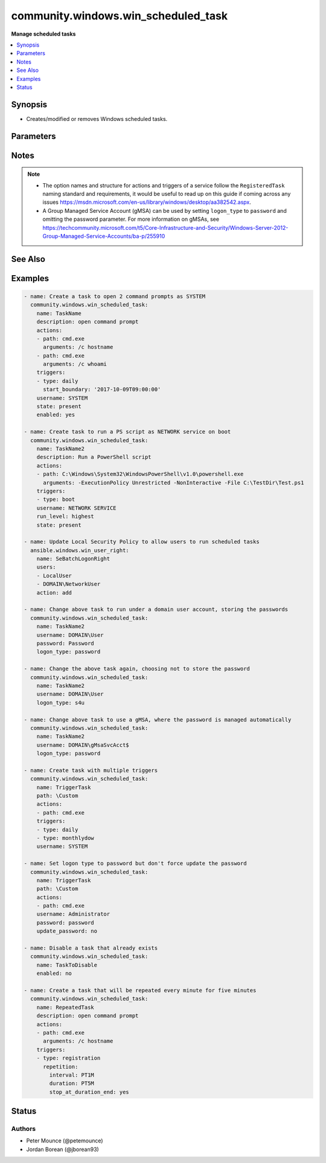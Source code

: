 .. _community.windows.win_scheduled_task_module:


************************************
community.windows.win_scheduled_task
************************************

**Manage scheduled tasks**



.. contents::
   :local:
   :depth: 1


Synopsis
--------
- Creates/modified or removes Windows scheduled tasks.




Parameters
----------

.. raw:: html

    <table  border=0 cellpadding=0 class="documentation-table">
        <tr>
            <th colspan="3">Parameter</th>
            <th>Choices/<font color="blue">Defaults</font></th>
            <th width="100%">Comments</th>
        </tr>
            <tr>
                <td colspan="3">
                    <div class="ansibleOptionAnchor" id="parameter-"></div>
                    <b>actions</b>
                    <a class="ansibleOptionLink" href="#parameter-" title="Permalink to this option"></a>
                    <div style="font-size: small">
                        <span style="color: purple">list</span>
                    </div>
                </td>
                <td>
                </td>
                <td>
                        <div>A list of action to configure for the task.</div>
                        <div>See suboptions for details on how to construct each list entry.</div>
                        <div>When creating a task there MUST be at least one action but when deleting a task this can be a null or an empty list.</div>
                        <div>The ordering of this list is important, the module will ensure the order is kept when modifying the task.</div>
                        <div>This module only supports the <code>ExecAction</code> type but can still delete the older legacy types.</div>
                </td>
            </tr>
                                <tr>
                    <td class="elbow-placeholder"></td>
                <td colspan="2">
                    <div class="ansibleOptionAnchor" id="parameter-"></div>
                    <b>arguments</b>
                    <a class="ansibleOptionLink" href="#parameter-" title="Permalink to this option"></a>
                    <div style="font-size: small">
                        <span style="color: purple">string</span>
                    </div>
                </td>
                <td>
                </td>
                <td>
                        <div>An argument string to supply for the executable.</div>
                </td>
            </tr>
            <tr>
                    <td class="elbow-placeholder"></td>
                <td colspan="2">
                    <div class="ansibleOptionAnchor" id="parameter-"></div>
                    <b>path</b>
                    <a class="ansibleOptionLink" href="#parameter-" title="Permalink to this option"></a>
                    <div style="font-size: small">
                        <span style="color: purple">string</span>
                         / <span style="color: red">required</span>
                    </div>
                </td>
                <td>
                </td>
                <td>
                        <div>The path to the executable for the ExecAction.</div>
                </td>
            </tr>
            <tr>
                    <td class="elbow-placeholder"></td>
                <td colspan="2">
                    <div class="ansibleOptionAnchor" id="parameter-"></div>
                    <b>working_directory</b>
                    <a class="ansibleOptionLink" href="#parameter-" title="Permalink to this option"></a>
                    <div style="font-size: small">
                        <span style="color: purple">string</span>
                    </div>
                </td>
                <td>
                </td>
                <td>
                        <div>The working directory to run the executable from.</div>
                </td>
            </tr>

            <tr>
                <td colspan="3">
                    <div class="ansibleOptionAnchor" id="parameter-"></div>
                    <b>allow_demand_start</b>
                    <a class="ansibleOptionLink" href="#parameter-" title="Permalink to this option"></a>
                    <div style="font-size: small">
                        <span style="color: purple">boolean</span>
                    </div>
                </td>
                <td>
                        <ul style="margin: 0; padding: 0"><b>Choices:</b>
                                    <li>no</li>
                                    <li>yes</li>
                        </ul>
                </td>
                <td>
                        <div>Whether the task can be started by using either the Run command or the Context menu.</div>
                </td>
            </tr>
            <tr>
                <td colspan="3">
                    <div class="ansibleOptionAnchor" id="parameter-"></div>
                    <b>allow_hard_terminate</b>
                    <a class="ansibleOptionLink" href="#parameter-" title="Permalink to this option"></a>
                    <div style="font-size: small">
                        <span style="color: purple">boolean</span>
                    </div>
                </td>
                <td>
                        <ul style="margin: 0; padding: 0"><b>Choices:</b>
                                    <li>no</li>
                                    <li>yes</li>
                        </ul>
                </td>
                <td>
                        <div>Whether the task can be terminated by using TerminateProcess.</div>
                </td>
            </tr>
            <tr>
                <td colspan="3">
                    <div class="ansibleOptionAnchor" id="parameter-"></div>
                    <b>author</b>
                    <a class="ansibleOptionLink" href="#parameter-" title="Permalink to this option"></a>
                    <div style="font-size: small">
                        <span style="color: purple">string</span>
                    </div>
                </td>
                <td>
                </td>
                <td>
                        <div>The author of the task.</div>
                </td>
            </tr>
            <tr>
                <td colspan="3">
                    <div class="ansibleOptionAnchor" id="parameter-"></div>
                    <b>compatibility</b>
                    <a class="ansibleOptionLink" href="#parameter-" title="Permalink to this option"></a>
                    <div style="font-size: small">
                        <span style="color: purple">integer</span>
                    </div>
                </td>
                <td>
                        <ul style="margin: 0; padding: 0"><b>Choices:</b>
                                    <li>0</li>
                                    <li>1</li>
                                    <li>2</li>
                        </ul>
                </td>
                <td>
                        <div>The integer value with indicates which version of Task Scheduler a task is compatible with.</div>
                        <div><code>0</code> means the task is compatible with the AT command.</div>
                        <div><code>1</code> means the task is compatible with Task Scheduler 1.0.</div>
                        <div><code>2</code> means the task is compatible with Task Scheduler 2.0.</div>
                </td>
            </tr>
            <tr>
                <td colspan="3">
                    <div class="ansibleOptionAnchor" id="parameter-"></div>
                    <b>date</b>
                    <a class="ansibleOptionLink" href="#parameter-" title="Permalink to this option"></a>
                    <div style="font-size: small">
                        <span style="color: purple">string</span>
                    </div>
                </td>
                <td>
                </td>
                <td>
                        <div>The date when the task was registered.</div>
                </td>
            </tr>
            <tr>
                <td colspan="3">
                    <div class="ansibleOptionAnchor" id="parameter-"></div>
                    <b>delete_expired_task_after</b>
                    <a class="ansibleOptionLink" href="#parameter-" title="Permalink to this option"></a>
                    <div style="font-size: small">
                        <span style="color: purple">string</span>
                    </div>
                </td>
                <td>
                </td>
                <td>
                        <div>The amount of time that the Task Scheduler will wait before deleting the task after it expires.</div>
                        <div>A task expires after the end_boundary has been exceeded for all triggers associated with the task.</div>
                        <div>This is in the ISO 8601 Duration format <code>P[n]Y[n]M[n]DT[n]H[n]M[n]S</code>.</div>
                </td>
            </tr>
            <tr>
                <td colspan="3">
                    <div class="ansibleOptionAnchor" id="parameter-"></div>
                    <b>description</b>
                    <a class="ansibleOptionLink" href="#parameter-" title="Permalink to this option"></a>
                    <div style="font-size: small">
                        <span style="color: purple">string</span>
                    </div>
                </td>
                <td>
                </td>
                <td>
                        <div>The description of the task.</div>
                </td>
            </tr>
            <tr>
                <td colspan="3">
                    <div class="ansibleOptionAnchor" id="parameter-"></div>
                    <b>disallow_start_if_on_batteries</b>
                    <a class="ansibleOptionLink" href="#parameter-" title="Permalink to this option"></a>
                    <div style="font-size: small">
                        <span style="color: purple">boolean</span>
                    </div>
                </td>
                <td>
                        <ul style="margin: 0; padding: 0"><b>Choices:</b>
                                    <li>no</li>
                                    <li>yes</li>
                        </ul>
                </td>
                <td>
                        <div>Whether the task will not be started if the computer is running on battery power.</div>
                </td>
            </tr>
            <tr>
                <td colspan="3">
                    <div class="ansibleOptionAnchor" id="parameter-"></div>
                    <b>display_name</b>
                    <a class="ansibleOptionLink" href="#parameter-" title="Permalink to this option"></a>
                    <div style="font-size: small">
                        <span style="color: purple">string</span>
                    </div>
                </td>
                <td>
                </td>
                <td>
                        <div>The name of the user/group that is displayed in the Task Scheduler UI.</div>
                </td>
            </tr>
            <tr>
                <td colspan="3">
                    <div class="ansibleOptionAnchor" id="parameter-"></div>
                    <b>enabled</b>
                    <a class="ansibleOptionLink" href="#parameter-" title="Permalink to this option"></a>
                    <div style="font-size: small">
                        <span style="color: purple">boolean</span>
                    </div>
                </td>
                <td>
                        <ul style="margin: 0; padding: 0"><b>Choices:</b>
                                    <li>no</li>
                                    <li>yes</li>
                        </ul>
                </td>
                <td>
                        <div>Whether the task is enabled, the task can only run when <code>yes</code>.</div>
                </td>
            </tr>
            <tr>
                <td colspan="3">
                    <div class="ansibleOptionAnchor" id="parameter-"></div>
                    <b>execution_time_limit</b>
                    <a class="ansibleOptionLink" href="#parameter-" title="Permalink to this option"></a>
                    <div style="font-size: small">
                        <span style="color: purple">string</span>
                    </div>
                </td>
                <td>
                </td>
                <td>
                        <div>The amount of time allowed to complete the task.</div>
                        <div>When set to `PT0S`, the time limit is infinite.</div>
                        <div>When omitted, the default time limit is 72 hours.</div>
                        <div>This is in the ISO 8601 Duration format <code>P[n]Y[n]M[n]DT[n]H[n]M[n]S</code>.</div>
                </td>
            </tr>
            <tr>
                <td colspan="3">
                    <div class="ansibleOptionAnchor" id="parameter-"></div>
                    <b>group</b>
                    <a class="ansibleOptionLink" href="#parameter-" title="Permalink to this option"></a>
                    <div style="font-size: small">
                        <span style="color: purple">string</span>
                    </div>
                </td>
                <td>
                </td>
                <td>
                        <div>The group that will run the task.</div>
                        <div><code>group</code> and <code>username</code> are exclusive to each other and cannot be set at the same time.</div>
                        <div><code>logon_type</code> can either be not set or equal <code>group</code>.</div>
                </td>
            </tr>
            <tr>
                <td colspan="3">
                    <div class="ansibleOptionAnchor" id="parameter-"></div>
                    <b>hidden</b>
                    <a class="ansibleOptionLink" href="#parameter-" title="Permalink to this option"></a>
                    <div style="font-size: small">
                        <span style="color: purple">boolean</span>
                    </div>
                </td>
                <td>
                        <ul style="margin: 0; padding: 0"><b>Choices:</b>
                                    <li>no</li>
                                    <li>yes</li>
                        </ul>
                </td>
                <td>
                        <div>Whether the task will be hidden in the UI.</div>
                </td>
            </tr>
            <tr>
                <td colspan="3">
                    <div class="ansibleOptionAnchor" id="parameter-"></div>
                    <b>logon_type</b>
                    <a class="ansibleOptionLink" href="#parameter-" title="Permalink to this option"></a>
                    <div style="font-size: small">
                        <span style="color: purple">string</span>
                    </div>
                </td>
                <td>
                        <ul style="margin: 0; padding: 0"><b>Choices:</b>
                                    <li>none</li>
                                    <li>password</li>
                                    <li>s4u</li>
                                    <li>interactive_token</li>
                                    <li>group</li>
                                    <li>service_account</li>
                                    <li>token_or_password</li>
                        </ul>
                </td>
                <td>
                        <div>The logon method that the task will run with.</div>
                        <div><code>password</code> means the password will be stored and the task has access to network resources.</div>
                        <div><code>s4u</code> means the existing token will be used to run the task and no password will be stored with the task. Means no network or encrypted files access.</div>
                        <div><code>interactive_token</code> means the user must already be logged on interactively and will run in an existing interactive session.</div>
                        <div><code>group</code> means that the task will run as a group.</div>
                        <div><code>service_account</code> means that a service account like System, Local Service or Network Service will run the task.</div>
                </td>
            </tr>
            <tr>
                <td colspan="3">
                    <div class="ansibleOptionAnchor" id="parameter-"></div>
                    <b>multiple_instances</b>
                    <a class="ansibleOptionLink" href="#parameter-" title="Permalink to this option"></a>
                    <div style="font-size: small">
                        <span style="color: purple">integer</span>
                    </div>
                </td>
                <td>
                        <ul style="margin: 0; padding: 0"><b>Choices:</b>
                                    <li>0</li>
                                    <li>1</li>
                                    <li>2</li>
                                    <li>3</li>
                        </ul>
                </td>
                <td>
                        <div>An integer that indicates the behaviour when starting a task that is already running.</div>
                        <div><code>0</code> will start a new instance in parallel with existing instances of that task.</div>
                        <div><code>1</code> will wait until other instances of that task to finish running before starting itself.</div>
                        <div><code>2</code> will not start a new instance if another is running.</div>
                        <div><code>3</code> will stop other instances of the task and start the new one.</div>
                </td>
            </tr>
            <tr>
                <td colspan="3">
                    <div class="ansibleOptionAnchor" id="parameter-"></div>
                    <b>name</b>
                    <a class="ansibleOptionLink" href="#parameter-" title="Permalink to this option"></a>
                    <div style="font-size: small">
                        <span style="color: purple">string</span>
                         / <span style="color: red">required</span>
                    </div>
                </td>
                <td>
                </td>
                <td>
                        <div>The name of the scheduled task without the path.</div>
                </td>
            </tr>
            <tr>
                <td colspan="3">
                    <div class="ansibleOptionAnchor" id="parameter-"></div>
                    <b>password</b>
                    <a class="ansibleOptionLink" href="#parameter-" title="Permalink to this option"></a>
                    <div style="font-size: small">
                        <span style="color: purple">string</span>
                    </div>
                </td>
                <td>
                </td>
                <td>
                        <div>The password for the user account to run the scheduled task as.</div>
                        <div>This is required when running a task without the user being logged in, excluding the builtin service accounts and Group Managed Service Accounts (gMSA).</div>
                        <div>If set, will always result in a change unless <code>update_password</code> is set to <code>no</code> and no other changes are required for the service.</div>
                </td>
            </tr>
            <tr>
                <td colspan="3">
                    <div class="ansibleOptionAnchor" id="parameter-"></div>
                    <b>path</b>
                    <a class="ansibleOptionLink" href="#parameter-" title="Permalink to this option"></a>
                    <div style="font-size: small">
                        <span style="color: purple">string</span>
                    </div>
                </td>
                <td>
                        <b>Default:</b><br/><div style="color: blue">"\\"</div>
                </td>
                <td>
                        <div>Task folder in which this task will be stored.</div>
                        <div>Will create the folder when <code>state=present</code> and the folder does not already exist.</div>
                        <div>Will remove the folder when <code>state=absent</code> and there are no tasks left in the folder.</div>
                </td>
            </tr>
            <tr>
                <td colspan="3">
                    <div class="ansibleOptionAnchor" id="parameter-"></div>
                    <b>priority</b>
                    <a class="ansibleOptionLink" href="#parameter-" title="Permalink to this option"></a>
                    <div style="font-size: small">
                        <span style="color: purple">integer</span>
                    </div>
                </td>
                <td>
                </td>
                <td>
                        <div>The priority level (0-10) of the task.</div>
                        <div>When creating a new task the default is <code>7</code>.</div>
                        <div>See <a href='https://msdn.microsoft.com/en-us/library/windows/desktop/aa383512.aspx'>https://msdn.microsoft.com/en-us/library/windows/desktop/aa383512.aspx</a> for details on the priority levels.</div>
                </td>
            </tr>
            <tr>
                <td colspan="3">
                    <div class="ansibleOptionAnchor" id="parameter-"></div>
                    <b>restart_count</b>
                    <a class="ansibleOptionLink" href="#parameter-" title="Permalink to this option"></a>
                    <div style="font-size: small">
                        <span style="color: purple">integer</span>
                    </div>
                </td>
                <td>
                </td>
                <td>
                        <div>The number of times that the Task Scheduler will attempt to restart the task.</div>
                </td>
            </tr>
            <tr>
                <td colspan="3">
                    <div class="ansibleOptionAnchor" id="parameter-"></div>
                    <b>restart_interval</b>
                    <a class="ansibleOptionLink" href="#parameter-" title="Permalink to this option"></a>
                    <div style="font-size: small">
                        <span style="color: purple">string</span>
                    </div>
                </td>
                <td>
                </td>
                <td>
                        <div>How long the Task Scheduler will attempt to restart the task.</div>
                        <div>If this is set then <code>restart_count</code> must also be set.</div>
                        <div>The maximum allowed time is 31 days.</div>
                        <div>The minimum allowed time is 1 minute.</div>
                        <div>This is in the ISO 8601 Duration format <code>P[n]Y[n]M[n]DT[n]H[n]M[n]S</code>.</div>
                </td>
            </tr>
            <tr>
                <td colspan="3">
                    <div class="ansibleOptionAnchor" id="parameter-"></div>
                    <b>run_level</b>
                    <a class="ansibleOptionLink" href="#parameter-" title="Permalink to this option"></a>
                    <div style="font-size: small">
                        <span style="color: purple">string</span>
                    </div>
                </td>
                <td>
                        <ul style="margin: 0; padding: 0"><b>Choices:</b>
                                    <li>limited</li>
                                    <li>highest</li>
                        </ul>
                </td>
                <td>
                        <div>The level of user rights used to run the task.</div>
                        <div>If not specified the task will be created with limited rights.</div>
                        <div style="font-size: small; color: darkgreen"><br/>aliases: runlevel</div>
                </td>
            </tr>
            <tr>
                <td colspan="3">
                    <div class="ansibleOptionAnchor" id="parameter-"></div>
                    <b>run_only_if_idle</b>
                    <a class="ansibleOptionLink" href="#parameter-" title="Permalink to this option"></a>
                    <div style="font-size: small">
                        <span style="color: purple">boolean</span>
                    </div>
                </td>
                <td>
                        <ul style="margin: 0; padding: 0"><b>Choices:</b>
                                    <li>no</li>
                                    <li>yes</li>
                        </ul>
                </td>
                <td>
                        <div>Whether the task will run the task only if the computer is in an idle state.</div>
                </td>
            </tr>
            <tr>
                <td colspan="3">
                    <div class="ansibleOptionAnchor" id="parameter-"></div>
                    <b>run_only_if_network_available</b>
                    <a class="ansibleOptionLink" href="#parameter-" title="Permalink to this option"></a>
                    <div style="font-size: small">
                        <span style="color: purple">boolean</span>
                    </div>
                </td>
                <td>
                        <ul style="margin: 0; padding: 0"><b>Choices:</b>
                                    <li>no</li>
                                    <li>yes</li>
                        </ul>
                </td>
                <td>
                        <div>Whether the task will run only when a network is available.</div>
                </td>
            </tr>
            <tr>
                <td colspan="3">
                    <div class="ansibleOptionAnchor" id="parameter-"></div>
                    <b>source</b>
                    <a class="ansibleOptionLink" href="#parameter-" title="Permalink to this option"></a>
                    <div style="font-size: small">
                        <span style="color: purple">string</span>
                    </div>
                </td>
                <td>
                </td>
                <td>
                        <div>The source of the task.</div>
                </td>
            </tr>
            <tr>
                <td colspan="3">
                    <div class="ansibleOptionAnchor" id="parameter-"></div>
                    <b>start_when_available</b>
                    <a class="ansibleOptionLink" href="#parameter-" title="Permalink to this option"></a>
                    <div style="font-size: small">
                        <span style="color: purple">boolean</span>
                    </div>
                </td>
                <td>
                        <ul style="margin: 0; padding: 0"><b>Choices:</b>
                                    <li>no</li>
                                    <li>yes</li>
                        </ul>
                </td>
                <td>
                        <div>Whether the task can start at any time after its scheduled time has passed.</div>
                </td>
            </tr>
            <tr>
                <td colspan="3">
                    <div class="ansibleOptionAnchor" id="parameter-"></div>
                    <b>state</b>
                    <a class="ansibleOptionLink" href="#parameter-" title="Permalink to this option"></a>
                    <div style="font-size: small">
                        <span style="color: purple">string</span>
                    </div>
                </td>
                <td>
                        <ul style="margin: 0; padding: 0"><b>Choices:</b>
                                    <li>absent</li>
                                    <li><div style="color: blue"><b>present</b>&nbsp;&larr;</div></li>
                        </ul>
                </td>
                <td>
                        <div>When <code>state=present</code> will ensure the task exists.</div>
                        <div>When <code>state=absent</code> will ensure the task does not exist.</div>
                </td>
            </tr>
            <tr>
                <td colspan="3">
                    <div class="ansibleOptionAnchor" id="parameter-"></div>
                    <b>stop_if_going_on_batteries</b>
                    <a class="ansibleOptionLink" href="#parameter-" title="Permalink to this option"></a>
                    <div style="font-size: small">
                        <span style="color: purple">boolean</span>
                    </div>
                </td>
                <td>
                        <ul style="margin: 0; padding: 0"><b>Choices:</b>
                                    <li>no</li>
                                    <li>yes</li>
                        </ul>
                </td>
                <td>
                        <div>Whether the task will be stopped if the computer begins to run on battery power.</div>
                </td>
            </tr>
            <tr>
                <td colspan="3">
                    <div class="ansibleOptionAnchor" id="parameter-"></div>
                    <b>triggers</b>
                    <a class="ansibleOptionLink" href="#parameter-" title="Permalink to this option"></a>
                    <div style="font-size: small">
                        <span style="color: purple">list</span>
                    </div>
                </td>
                <td>
                </td>
                <td>
                        <div>A list of triggers to configure for the task.</div>
                        <div>See suboptions for details on how to construct each list entry.</div>
                        <div>The ordering of this list is important, the module will ensure the order is kept when modifying the task.</div>
                        <div>There are multiple types of triggers, see <a href='https://msdn.microsoft.com/en-us/library/windows/desktop/aa383868.aspx'>https://msdn.microsoft.com/en-us/library/windows/desktop/aa383868.aspx</a> for a list of trigger types and their options.</div>
                        <div>The suboption options listed below are not required for all trigger types, read the description for more details.</div>
                </td>
            </tr>
                                <tr>
                    <td class="elbow-placeholder"></td>
                <td colspan="2">
                    <div class="ansibleOptionAnchor" id="parameter-"></div>
                    <b>days_of_month</b>
                    <a class="ansibleOptionLink" href="#parameter-" title="Permalink to this option"></a>
                    <div style="font-size: small">
                        <span style="color: purple">string</span>
                    </div>
                </td>
                <td>
                </td>
                <td>
                        <div>The days of the month from 1 to 31 for the triggers.</div>
                        <div>If you wish to set the trigger for the last day of any month use <code>run_on_last_day_of_month</code>.</div>
                        <div>Can be a list or comma separated string of day numbers.</div>
                        <div>Required when <code>type=monthly</code>.</div>
                </td>
            </tr>
            <tr>
                    <td class="elbow-placeholder"></td>
                <td colspan="2">
                    <div class="ansibleOptionAnchor" id="parameter-"></div>
                    <b>days_of_week</b>
                    <a class="ansibleOptionLink" href="#parameter-" title="Permalink to this option"></a>
                    <div style="font-size: small">
                        <span style="color: purple">string</span>
                    </div>
                </td>
                <td>
                </td>
                <td>
                        <div>The days of the week for the trigger.</div>
                        <div>Can be a list or comma separated string of full day names e.g. monday instead of mon.</div>
                        <div>Required when <code>type</code> is <code>weekly</code>, <code>type=session_state_change</code>.</div>
                        <div>Optional when <code>type=monthlydow</code>.</div>
                </td>
            </tr>
            <tr>
                    <td class="elbow-placeholder"></td>
                <td colspan="2">
                    <div class="ansibleOptionAnchor" id="parameter-"></div>
                    <b>delay</b>
                    <a class="ansibleOptionLink" href="#parameter-" title="Permalink to this option"></a>
                    <div style="font-size: small">
                        <span style="color: purple">string</span>
                    </div>
                </td>
                <td>
                </td>
                <td>
                        <div>The time to delay the task from running once the trigger has been fired.</div>
                        <div>Optional when <code>type</code> is <code>boot</code>, <code>event</code>, <code>logon</code>, <code>registration</code>, <code>session_state_change</code>.</div>
                        <div>Is in the ISO 8601 Duration format <code>P[n]Y[n]M[n]DT[n]H[n]M[n]S</code>.</div>
                </td>
            </tr>
            <tr>
                    <td class="elbow-placeholder"></td>
                <td colspan="2">
                    <div class="ansibleOptionAnchor" id="parameter-"></div>
                    <b>enabled</b>
                    <a class="ansibleOptionLink" href="#parameter-" title="Permalink to this option"></a>
                    <div style="font-size: small">
                        <span style="color: purple">boolean</span>
                    </div>
                </td>
                <td>
                        <ul style="margin: 0; padding: 0"><b>Choices:</b>
                                    <li>no</li>
                                    <li>yes</li>
                        </ul>
                </td>
                <td>
                        <div>Whether to set the trigger to enabled or disabled</div>
                        <div>Used in all trigger types.</div>
                </td>
            </tr>
            <tr>
                    <td class="elbow-placeholder"></td>
                <td colspan="2">
                    <div class="ansibleOptionAnchor" id="parameter-"></div>
                    <b>end_boundary</b>
                    <a class="ansibleOptionLink" href="#parameter-" title="Permalink to this option"></a>
                    <div style="font-size: small">
                        <span style="color: purple">string</span>
                    </div>
                </td>
                <td>
                </td>
                <td>
                        <div>The end time for when the trigger is deactivated.</div>
                        <div>This is in ISO 8601 DateTime format <code>YYYY-MM-DDThh:mm:ss</code>.</div>
                </td>
            </tr>
            <tr>
                    <td class="elbow-placeholder"></td>
                <td colspan="2">
                    <div class="ansibleOptionAnchor" id="parameter-"></div>
                    <b>execution_time_limit</b>
                    <a class="ansibleOptionLink" href="#parameter-" title="Permalink to this option"></a>
                    <div style="font-size: small">
                        <span style="color: purple">string</span>
                    </div>
                </td>
                <td>
                </td>
                <td>
                        <div>The maximum amount of time that the task is allowed to run for.</div>
                        <div>Optional for all the trigger types.</div>
                        <div>Is in the ISO 8601 Duration format <code>P[n]Y[n]M[n]DT[n]H[n]M[n]S</code>.</div>
                </td>
            </tr>
            <tr>
                    <td class="elbow-placeholder"></td>
                <td colspan="2">
                    <div class="ansibleOptionAnchor" id="parameter-"></div>
                    <b>months_of_year</b>
                    <a class="ansibleOptionLink" href="#parameter-" title="Permalink to this option"></a>
                    <div style="font-size: small">
                        <span style="color: purple">string</span>
                    </div>
                </td>
                <td>
                </td>
                <td>
                        <div>The months of the year for the trigger.</div>
                        <div>Can be a list or comma separated string of full month names e.g. march instead of mar.</div>
                        <div>Optional when <code>type</code> is <code>monthlydow</code>, <code>monthly</code>.</div>
                </td>
            </tr>
            <tr>
                    <td class="elbow-placeholder"></td>
                <td colspan="2">
                    <div class="ansibleOptionAnchor" id="parameter-"></div>
                    <b>random_delay</b>
                    <a class="ansibleOptionLink" href="#parameter-" title="Permalink to this option"></a>
                    <div style="font-size: small">
                        <span style="color: purple">string</span>
                    </div>
                </td>
                <td>
                </td>
                <td>
                        <div>The delay time that is randomly added to the start time of the trigger.</div>
                        <div>Optional when <code>type</code> is <code>daily</code>, <code>monthlydow</code>, <code>monthly</code>, <code>time</code>, <code>weekly</code>.</div>
                        <div>Is in the ISO 8601 Duration format <code>P[n]Y[n]M[n]DT[n]H[n]M[n]S</code>.</div>
                </td>
            </tr>
            <tr>
                    <td class="elbow-placeholder"></td>
                <td colspan="2">
                    <div class="ansibleOptionAnchor" id="parameter-"></div>
                    <b>repetition</b>
                    <a class="ansibleOptionLink" href="#parameter-" title="Permalink to this option"></a>
                    <div style="font-size: small">
                        <span style="color: purple">-</span>
                    </div>
                </td>
                <td>
                </td>
                <td>
                        <div>Allows you to define the repetition action of the trigger that defines how often the task is run and how long the repetition pattern is repeated after the task is started.</div>
                        <div>It takes in the following keys, <code>duration</code>, <code>interval</code>, <code>stop_at_duration_end</code></div>
                </td>
            </tr>
                                <tr>
                    <td class="elbow-placeholder"></td>
                    <td class="elbow-placeholder"></td>
                <td colspan="1">
                    <div class="ansibleOptionAnchor" id="parameter-"></div>
                    <b>duration</b>
                    <a class="ansibleOptionLink" href="#parameter-" title="Permalink to this option"></a>
                    <div style="font-size: small">
                        <span style="color: purple">string</span>
                    </div>
                </td>
                <td>
                </td>
                <td>
                        <div>Defines how long the pattern is repeated.</div>
                        <div>The value is in the ISO 8601 Duration format <code>P[n]Y[n]M[n]DT[n]H[n]M[n]S</code>.</div>
                        <div>By default this is not set which means it will repeat indefinitely.</div>
                </td>
            </tr>
            <tr>
                    <td class="elbow-placeholder"></td>
                    <td class="elbow-placeholder"></td>
                <td colspan="1">
                    <div class="ansibleOptionAnchor" id="parameter-"></div>
                    <b>interval</b>
                    <a class="ansibleOptionLink" href="#parameter-" title="Permalink to this option"></a>
                    <div style="font-size: small">
                        <span style="color: purple">string</span>
                    </div>
                </td>
                <td>
                </td>
                <td>
                        <div>The amount of time between each restart of the task.</div>
                        <div>The value is written in the ISO 8601 Duration format <code>P[n]Y[n]M[n]DT[n]H[n]M[n]S</code>.</div>
                </td>
            </tr>
            <tr>
                    <td class="elbow-placeholder"></td>
                    <td class="elbow-placeholder"></td>
                <td colspan="1">
                    <div class="ansibleOptionAnchor" id="parameter-"></div>
                    <b>stop_at_duration_end</b>
                    <a class="ansibleOptionLink" href="#parameter-" title="Permalink to this option"></a>
                    <div style="font-size: small">
                        <span style="color: purple">boolean</span>
                    </div>
                </td>
                <td>
                        <ul style="margin: 0; padding: 0"><b>Choices:</b>
                                    <li>no</li>
                                    <li>yes</li>
                        </ul>
                </td>
                <td>
                        <div>Whether a running instance of the task is stopped at the end of the repetition pattern.</div>
                </td>
            </tr>

            <tr>
                    <td class="elbow-placeholder"></td>
                <td colspan="2">
                    <div class="ansibleOptionAnchor" id="parameter-"></div>
                    <b>run_on_last_day_of_month</b>
                    <a class="ansibleOptionLink" href="#parameter-" title="Permalink to this option"></a>
                    <div style="font-size: small">
                        <span style="color: purple">boolean</span>
                    </div>
                </td>
                <td>
                        <ul style="margin: 0; padding: 0"><b>Choices:</b>
                                    <li>no</li>
                                    <li>yes</li>
                        </ul>
                </td>
                <td>
                        <div>Boolean value that sets whether the task runs on the last day of the month.</div>
                        <div>Optional when <code>type</code> is <code>monthly</code>.</div>
                </td>
            </tr>
            <tr>
                    <td class="elbow-placeholder"></td>
                <td colspan="2">
                    <div class="ansibleOptionAnchor" id="parameter-"></div>
                    <b>run_on_last_week_of_month</b>
                    <a class="ansibleOptionLink" href="#parameter-" title="Permalink to this option"></a>
                    <div style="font-size: small">
                        <span style="color: purple">boolean</span>
                    </div>
                </td>
                <td>
                        <ul style="margin: 0; padding: 0"><b>Choices:</b>
                                    <li>no</li>
                                    <li>yes</li>
                        </ul>
                </td>
                <td>
                        <div>Boolean value that sets whether the task runs on the last week of the month.</div>
                        <div>Optional when <code>type</code> is <code>monthlydow</code>.</div>
                </td>
            </tr>
            <tr>
                    <td class="elbow-placeholder"></td>
                <td colspan="2">
                    <div class="ansibleOptionAnchor" id="parameter-"></div>
                    <b>start_boundary</b>
                    <a class="ansibleOptionLink" href="#parameter-" title="Permalink to this option"></a>
                    <div style="font-size: small">
                        <span style="color: purple">string</span>
                    </div>
                </td>
                <td>
                </td>
                <td>
                        <div>The start time for the task, even if the trigger meets the other start criteria, it won&#x27;t start until this time is met.</div>
                        <div>If you wish to run a task at 9am on a day you still need to specify the date on which the trigger is activated, you can set any date even ones in the past.</div>
                        <div>Required when <code>type</code> is <code>daily</code>, <code>monthlydow</code>, <code>monthly</code>, <code>time</code>, <code>weekly</code>, (session_state_change).</div>
                        <div>Optional for the rest of the trigger types.</div>
                        <div>This is in ISO 8601 DateTime format <code>YYYY-MM-DDThh:mm:ss</code>.</div>
                </td>
            </tr>
            <tr>
                    <td class="elbow-placeholder"></td>
                <td colspan="2">
                    <div class="ansibleOptionAnchor" id="parameter-"></div>
                    <b>subscription</b>
                    <a class="ansibleOptionLink" href="#parameter-" title="Permalink to this option"></a>
                    <div style="font-size: small">
                        <span style="color: purple">string</span>
                    </div>
                </td>
                <td>
                </td>
                <td>
                        <div>Only used and is required for <code>type=event</code>.</div>
                        <div>The XML query string that identifies the event that fires the trigger.</div>
                </td>
            </tr>
            <tr>
                    <td class="elbow-placeholder"></td>
                <td colspan="2">
                    <div class="ansibleOptionAnchor" id="parameter-"></div>
                    <b>type</b>
                    <a class="ansibleOptionLink" href="#parameter-" title="Permalink to this option"></a>
                    <div style="font-size: small">
                        <span style="color: purple">string</span>
                         / <span style="color: red">required</span>
                    </div>
                </td>
                <td>
                        <ul style="margin: 0; padding: 0"><b>Choices:</b>
                                    <li>boot</li>
                                    <li>daily</li>
                                    <li>event</li>
                                    <li>idle</li>
                                    <li>logon</li>
                                    <li>monthlydow</li>
                                    <li>monthly</li>
                                    <li>registration</li>
                                    <li>time</li>
                                    <li>weekly</li>
                                    <li>session_state_change</li>
                        </ul>
                </td>
                <td>
                        <div>The trigger type, this value controls what below options are required.</div>
                </td>
            </tr>
            <tr>
                    <td class="elbow-placeholder"></td>
                <td colspan="2">
                    <div class="ansibleOptionAnchor" id="parameter-"></div>
                    <b>user_id</b>
                    <a class="ansibleOptionLink" href="#parameter-" title="Permalink to this option"></a>
                    <div style="font-size: small">
                        <span style="color: purple">string</span>
                    </div>
                </td>
                <td>
                </td>
                <td>
                        <div>The username that the trigger will target.</div>
                        <div>Optional when <code>type</code> is <code>logon</code>, <code>session_state_change</code>.</div>
                        <div>Can be the username or SID of a user.</div>
                        <div>When <code>type=logon</code> and you want the trigger to fire when a user in a group logs on, leave this as null and set <code>group</code> to the group you wish to trigger.</div>
                </td>
            </tr>
            <tr>
                    <td class="elbow-placeholder"></td>
                <td colspan="2">
                    <div class="ansibleOptionAnchor" id="parameter-"></div>
                    <b>weeks_interval</b>
                    <a class="ansibleOptionLink" href="#parameter-" title="Permalink to this option"></a>
                    <div style="font-size: small">
                        <span style="color: purple">integer</span>
                    </div>
                </td>
                <td>
                </td>
                <td>
                        <div>The interval of weeks to run on, e.g. <code>1</code> means every week while <code>2</code> means every other week.</div>
                        <div>Optional when <code>type=weekly</code>.</div>
                </td>
            </tr>
            <tr>
                    <td class="elbow-placeholder"></td>
                <td colspan="2">
                    <div class="ansibleOptionAnchor" id="parameter-"></div>
                    <b>weeks_of_month</b>
                    <a class="ansibleOptionLink" href="#parameter-" title="Permalink to this option"></a>
                    <div style="font-size: small">
                        <span style="color: purple">string</span>
                    </div>
                </td>
                <td>
                </td>
                <td>
                        <div>The weeks of the month for the trigger.</div>
                        <div>Can be a list or comma separated string of the numbers 1 to 4 representing the first to 4th week of the month.</div>
                        <div>Optional when <code>type=monthlydow</code>.</div>
                </td>
            </tr>

            <tr>
                <td colspan="3">
                    <div class="ansibleOptionAnchor" id="parameter-"></div>
                    <b>update_password</b>
                    <a class="ansibleOptionLink" href="#parameter-" title="Permalink to this option"></a>
                    <div style="font-size: small">
                        <span style="color: purple">boolean</span>
                    </div>
                </td>
                <td>
                        <ul style="margin: 0; padding: 0"><b>Choices:</b>
                                    <li>no</li>
                                    <li><div style="color: blue"><b>yes</b>&nbsp;&larr;</div></li>
                        </ul>
                </td>
                <td>
                        <div>Whether to update the password even when not other changes have occurred.</div>
                        <div>When <code>yes</code> will always result in a change when executing the module.</div>
                </td>
            </tr>
            <tr>
                <td colspan="3">
                    <div class="ansibleOptionAnchor" id="parameter-"></div>
                    <b>username</b>
                    <a class="ansibleOptionLink" href="#parameter-" title="Permalink to this option"></a>
                    <div style="font-size: small">
                        <span style="color: purple">string</span>
                    </div>
                </td>
                <td>
                </td>
                <td>
                        <div>The user to run the scheduled task as.</div>
                        <div>Will default to the current user under an interactive token if not specified during creation.</div>
                        <div>The user account specified must have the <code>SeBatchLogonRight</code> logon right which can be added with <span class='module'>ansible.windows.win_user_right</span>.</div>
                        <div style="font-size: small; color: darkgreen"><br/>aliases: user</div>
                </td>
            </tr>
            <tr>
                <td colspan="3">
                    <div class="ansibleOptionAnchor" id="parameter-"></div>
                    <b>version</b>
                    <a class="ansibleOptionLink" href="#parameter-" title="Permalink to this option"></a>
                    <div style="font-size: small">
                        <span style="color: purple">string</span>
                    </div>
                </td>
                <td>
                </td>
                <td>
                        <div>The version number of the task.</div>
                </td>
            </tr>
            <tr>
                <td colspan="3">
                    <div class="ansibleOptionAnchor" id="parameter-"></div>
                    <b>wake_to_run</b>
                    <a class="ansibleOptionLink" href="#parameter-" title="Permalink to this option"></a>
                    <div style="font-size: small">
                        <span style="color: purple">boolean</span>
                    </div>
                </td>
                <td>
                        <ul style="margin: 0; padding: 0"><b>Choices:</b>
                                    <li>no</li>
                                    <li>yes</li>
                        </ul>
                </td>
                <td>
                        <div>Whether the task will wake the computer when it is time to run the task.</div>
                </td>
            </tr>
    </table>
    <br/>


Notes
-----

.. note::
   - The option names and structure for actions and triggers of a service follow the ``RegisteredTask`` naming standard and requirements, it would be useful to read up on this guide if coming across any issues https://msdn.microsoft.com/en-us/library/windows/desktop/aa382542.aspx.
   - A Group Managed Service Account (gMSA) can be used by setting ``logon_type`` to ``password`` and omitting the password parameter. For more information on gMSAs, see https://techcommunity.microsoft.com/t5/Core-Infrastructure-and-Security/Windows-Server-2012-Group-Managed-Service-Accounts/ba-p/255910


See Also
--------

.. seealso::

   :ref:`community.windows.win_scheduled_task_stat_module`
      The official documentation on the **community.windows.win_scheduled_task_stat** module.
   :ref:`ansible.windows.win_user_right_module`
      The official documentation on the **ansible.windows.win_user_right** module.


Examples
--------

.. code-block:: yaml+jinja

    - name: Create a task to open 2 command prompts as SYSTEM
      community.windows.win_scheduled_task:
        name: TaskName
        description: open command prompt
        actions:
        - path: cmd.exe
          arguments: /c hostname
        - path: cmd.exe
          arguments: /c whoami
        triggers:
        - type: daily
          start_boundary: '2017-10-09T09:00:00'
        username: SYSTEM
        state: present
        enabled: yes

    - name: Create task to run a PS script as NETWORK service on boot
      community.windows.win_scheduled_task:
        name: TaskName2
        description: Run a PowerShell script
        actions:
        - path: C:\Windows\System32\WindowsPowerShell\v1.0\powershell.exe
          arguments: -ExecutionPolicy Unrestricted -NonInteractive -File C:\TestDir\Test.ps1
        triggers:
        - type: boot
        username: NETWORK SERVICE
        run_level: highest
        state: present

    - name: Update Local Security Policy to allow users to run scheduled tasks
      ansible.windows.win_user_right:
        name: SeBatchLogonRight
        users:
        - LocalUser
        - DOMAIN\NetworkUser
        action: add

    - name: Change above task to run under a domain user account, storing the passwords
      community.windows.win_scheduled_task:
        name: TaskName2
        username: DOMAIN\User
        password: Password
        logon_type: password

    - name: Change the above task again, choosing not to store the password
      community.windows.win_scheduled_task:
        name: TaskName2
        username: DOMAIN\User
        logon_type: s4u

    - name: Change above task to use a gMSA, where the password is managed automatically
      community.windows.win_scheduled_task:
        name: TaskName2
        username: DOMAIN\gMsaSvcAcct$
        logon_type: password

    - name: Create task with multiple triggers
      community.windows.win_scheduled_task:
        name: TriggerTask
        path: \Custom
        actions:
        - path: cmd.exe
        triggers:
        - type: daily
        - type: monthlydow
        username: SYSTEM

    - name: Set logon type to password but don't force update the password
      community.windows.win_scheduled_task:
        name: TriggerTask
        path: \Custom
        actions:
        - path: cmd.exe
        username: Administrator
        password: password
        update_password: no

    - name: Disable a task that already exists
      community.windows.win_scheduled_task:
        name: TaskToDisable
        enabled: no

    - name: Create a task that will be repeated every minute for five minutes
      community.windows.win_scheduled_task:
        name: RepeatedTask
        description: open command prompt
        actions:
        - path: cmd.exe
          arguments: /c hostname
        triggers:
        - type: registration
          repetition:
            interval: PT1M
            duration: PT5M
            stop_at_duration_end: yes




Status
------


Authors
~~~~~~~

- Peter Mounce (@petemounce)
- Jordan Borean (@jborean93)
